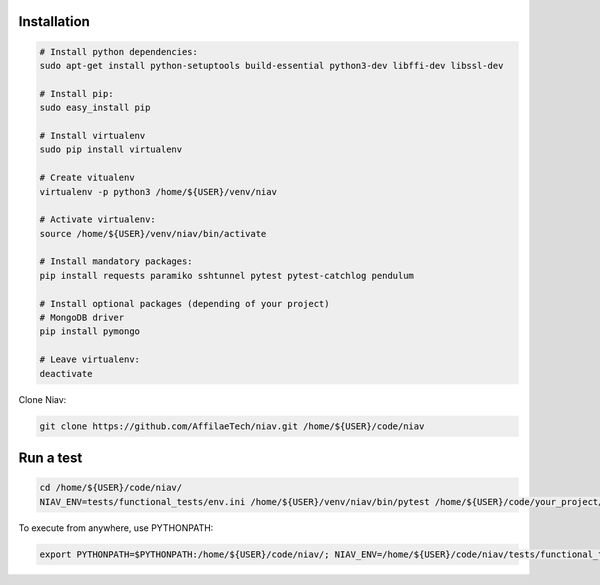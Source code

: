 Installation
------------

.. code-block:: bash

    # Install python dependencies:
    sudo apt-get install python-setuptools build-essential python3-dev libffi-dev libssl-dev

    # Install pip:
    sudo easy_install pip

    # Install virtualenv
    sudo pip install virtualenv

    # Create vitualenv
    virtualenv -p python3 /home/${USER}/venv/niav

    # Activate virtualenv:
    source /home/${USER}/venv/niav/bin/activate

    # Install mandatory packages:
    pip install requests paramiko sshtunnel pytest pytest-catchlog pendulum

    # Install optional packages (depending of your project)
    # MongoDB driver
    pip install pymongo

    # Leave virtualenv:
    deactivate


Clone Niav:

.. code-block:: bash

    git clone https://github.com/AffilaeTech/niav.git /home/${USER}/code/niav


Run a test
----------

.. code-block:: bash

    cd /home/${USER}/code/niav/
    NIAV_ENV=tests/functional_tests/env.ini /home/${USER}/venv/niav/bin/pytest /home/${USER}/code/your_project/tests/functional_tests/test_simple.py


To execute from anywhere, use PYTHONPATH:

.. code-block:: bash

    export PYTHONPATH=$PYTHONPATH:/home/${USER}/code/niav/; NIAV_ENV=/home/${USER}/code/niav/tests/functional_tests/env.ini /home/${USER}/envs/niav/bin/pytest /home/${USER}/code/your_project/tests/functional_tests/test_simple.py
